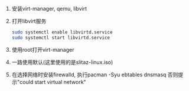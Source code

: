 #+AUTHOR: vincent
#+EMAIL: xiaojiehao123@gmail.com
#+DATE: <2018-01-31 Wed>
#+TAGS: VM, QEMU, arch

1. 安装virt-manager, qemu, libvirt
2. 打开libvirt服务
  #+BEGIN_SRC bash
  sudo systemctl enable libvirtd.service
  sudo systemctl start libvirtd.service
  #+END_SRC
3. 使用root打开virt-manager
4. 一路使用默认(这里使用的是slitaz-linux.iso)
5. 在选择网络时安装firewalld, 执行pacman -Syu ebtables dnsmasq
   否则提示"could start virtual network"
